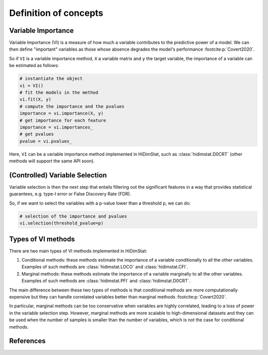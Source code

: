 .. _concepts:


======================
Definition of concepts
======================

Variable Importance
-------------------

Variable Importance (VI) is a measure of how much a variable contributes to 
the predictive power of a model. We can then define "important" variables
as those whose absence degrades the model's performance
:footcite:p:`Covert2020`.

So if ``VI`` is a variable importance method, ``X`` a variable matrix and ``y`` 
the target variable, the importance of a variable can be estimated as follows:

.. code-block::

    # instantiate the object
    vi = VI()
    # fit the models in the method
    vi.fit(X, y)
    # compute the importance and the pvalues
    importance = vi.importance(X, y)
    # get importance for each feature
    importance = vi.importances_
    # get pvalues
    pvalue = vi.pvalues_                               

Here, ``VI`` can be a variable importance method implemented in HiDimStat,
such as :class:`hidimstat.D0CRT` (other methods will support the same API 
soon).

(Controlled) Variable Selection
-------------------------------

Variable selection is then the next step that entails filtering out the 
significant features in a way that provides statistical guarantees, 
e.g. type-I error or False Discovery Rate (FDR).

So, if we want to select the variables with a p-value lower than a threshold 
``p``, we can do:

.. code-block::

    # selection of the importance and pvalues
    vi.selection(threshold_pvalue=p)

Types of VI methods
-------------------

There are two main types of VI methods implemented in HiDimStat:

1. Conditional methods: these methods estimate the importance of a variable
   conditionally to all the other variables. Examples of such methods are
   :class:`hidimstat.LOCO` and :class:`hidimstat.CFI`.

2. Marginal methods: these methods estimate the importance of a variable
   marginally to all the other variables. Examples of such methods are
   :class:`hidimstat.PFI` and :class:`hidimstat.D0CRT`.

The main difference between these two types of methods is that conditional
methods are more computationally expensive but they can handle correlated
variables better than marginal methods :footcite:p:`Covert2020`.

In particular, marginal methods can be too conservative when variables are
highly correlated, leading to a loss of power in the variable selection step.
However, marginal methods are more scalable to high-dimensional datasets
and they can be used when the number of samples is smaller than the number of
variables, which is not the case for conditional methods.

References
----------

.. footbibliography::
